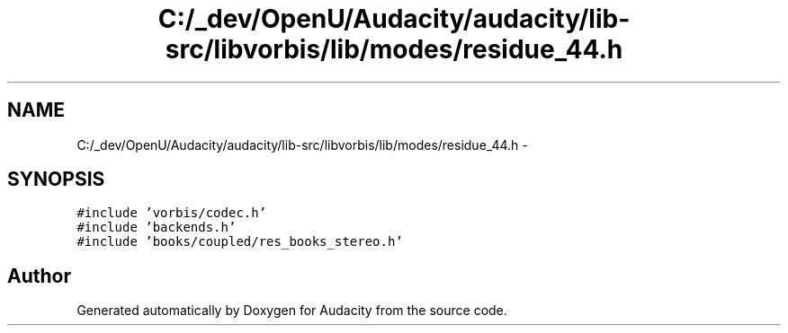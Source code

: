 .TH "C:/_dev/OpenU/Audacity/audacity/lib-src/libvorbis/lib/modes/residue_44.h" 3 "Thu Apr 28 2016" "Audacity" \" -*- nroff -*-
.ad l
.nh
.SH NAME
C:/_dev/OpenU/Audacity/audacity/lib-src/libvorbis/lib/modes/residue_44.h \- 
.SH SYNOPSIS
.br
.PP
\fC#include 'vorbis/codec\&.h'\fP
.br
\fC#include 'backends\&.h'\fP
.br
\fC#include 'books/coupled/res_books_stereo\&.h'\fP
.br

.SH "Author"
.PP 
Generated automatically by Doxygen for Audacity from the source code\&.
